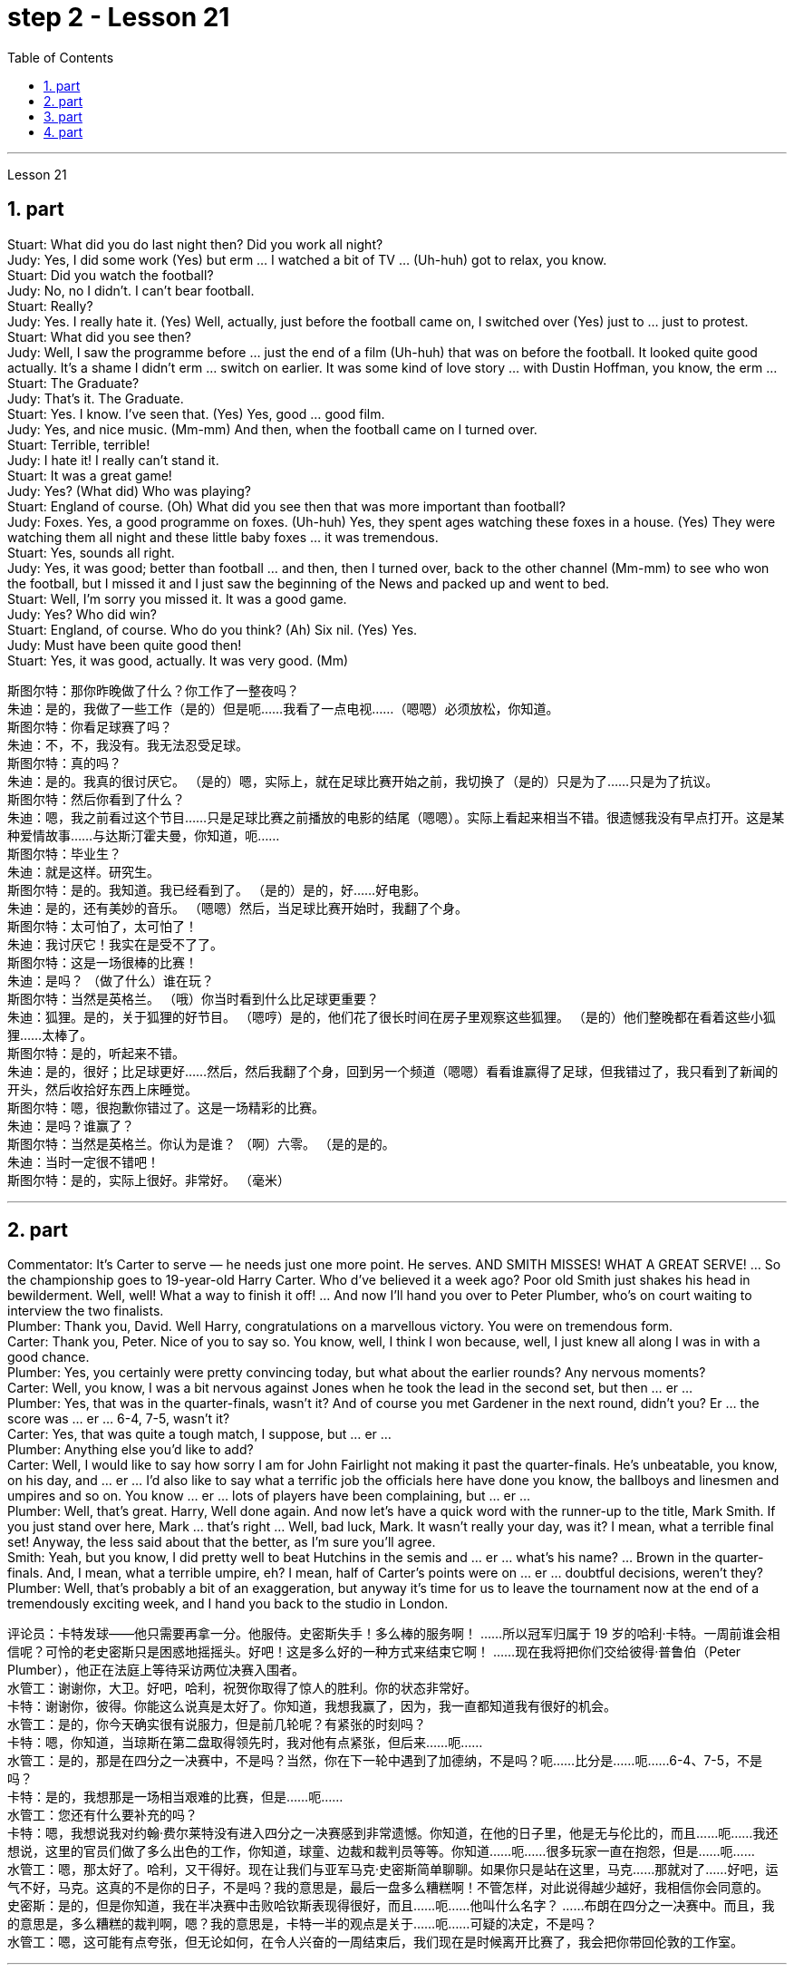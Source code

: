
= step 2 - Lesson 21
:toc:
:sectnums:

---



Lesson 21 +

== part


Stuart: What did you do last night then? Did you work all night? +
Judy: Yes, I did some work (Yes) but erm ... I watched a bit of TV ... (Uh-huh) got to relax, you know. +
Stuart: Did you watch the football? +
Judy: No, no I didn't. I can't bear football. +
Stuart: Really? +
Judy: Yes. I really hate it. (Yes) Well, actually, just before the football came on, I switched over (Yes) just to ... just to protest. +
Stuart: What did you see then? +
Judy: Well, I saw the programme before ... just the end of a film (Uh-huh) that was on before the football. It looked quite good actually. It's a shame I didn't erm ... switch on earlier. It was some kind of love story ... with Dustin Hoffman, you know, the erm ... +
Stuart: The Graduate? +
Judy: That's it. The Graduate. +
Stuart: Yes. I know. I've seen that. (Yes) Yes, good ... good film. +
Judy: Yes, and nice music. (Mm-mm) And then, when the football came on I turned over. +
Stuart: Terrible, terrible! +
Judy: I hate it! I really can't stand it. +
Stuart: It was a great game! +
Judy: Yes? (What did) Who was playing? +
Stuart: England of course. (Oh) What did you see then that was more important than football? +
Judy: Foxes. Yes, a good programme on foxes. (Uh-huh) Yes, they spent ages watching these foxes in a house. (Yes) They were watching them all night and these little baby foxes ... it was tremendous. +
Stuart: Yes, sounds all right. +
Judy: Yes, it was good; better than football ... and then, then I turned over, back to the other channel (Mm-mm) to see who won the football, but I missed it and I just saw the beginning of the News and packed up and went to bed. +
Stuart: Well, I'm sorry you missed it. It was a good game. +
Judy: Yes? Who did win? +
Stuart: England, of course. Who do you think? (Ah) Six nil. (Yes) Yes. +
Judy: Must have been quite good then! +
Stuart: Yes, it was good, actually. It was very good. (Mm)


斯图尔特：那你昨晚做了什么？你工作了一整夜吗？ +
朱迪：是的，我做了一些工作（是的）但是呃……我看了一点电视……（嗯嗯）必须放松，你知道。 +
斯图尔特：你看足球赛了吗？ +
朱迪：不，不，我没有。我无法忍受足球。 +
 斯图尔特：真的吗？ +
朱迪：是的。我真的很讨厌它。 （是的）嗯，实际上，就在足球比赛开始之前，我切换了（是的）只是为了……​只是为了抗议。 +
斯图尔特：然后你看到了什么？ +
朱迪：嗯，我之前看过这个节目……只是足球比赛之前播放的电影的结尾（嗯嗯）。实际上看起来相当不错。很遗憾我没有早点打开。这是某种爱情故事……与达斯汀霍夫曼，你知道，呃……​ +
  斯图尔特：毕业生？ +
朱迪：就是这样。研究生。 +
斯图尔特：是的。我知道。我已经看到了。 （是的）是的，好……好电影。 +
朱迪：是的，还有美妙的音乐。 （嗯嗯）然后，当足球比赛开始时，我翻了个身。 +
斯图尔特：太可怕了，太可怕了！ +
朱迪：我讨厌它！我实在是受不了了。 +
斯图尔特：这是一场很棒的比赛！ +
朱迪：是吗？ （做了什么）谁在玩？ +
斯图尔特：当然是英格兰。 （哦）你当时看到什么比足球更重要？ +
朱迪：狐狸。是的，关于狐狸的好节目。 （嗯哼）是的，他们花了很长时间在房子里观察这些狐狸。 （是的）他们整晚都在看着这些小狐狸……太棒了。 +
斯图尔特：是的，听起来不错。 +
朱迪：是的，很好；比足球更好......然后，然后我翻了个身，回到另一个频道（嗯嗯）看看谁赢得了足球，但我错过了，我只看到了新闻的开头，然后收拾好东西上床睡觉。 +
斯图尔特：嗯，很抱歉你错过了。这是一场精彩的比赛。 +
朱迪：是吗？谁赢了？ +
斯图尔特：当然是英格兰。你认为是谁？ （啊）六零。 （是的是的。 +
朱迪：当时一定很不错吧！ +
斯图尔特：是的，实际上很好。非常好。 （毫米） +

---

== part

Commentator: It's Carter to serve — he needs just one more point. He serves. AND SMITH MISSES! WHAT A GREAT SERVE! ... So the championship goes to 19-year-old Harry Carter. Who d've believed it a week ago? Poor old Smith just shakes his head in bewilderment. Well, well! What a way to finish it off! ... And now I'll hand you over to Peter Plumber, who's on court waiting to interview the two finalists. +
Plumber: Thank you, David. Well Harry, congratulations on a marvellous victory. You were on tremendous form. +
Carter: Thank you, Peter. Nice of you to say so. You know, well, I think I won because, well, I just knew all along I was in with a good chance. +
Plumber: Yes, you certainly were pretty convincing today, but what about the earlier rounds? Any nervous moments? +
Carter: Well, you know, I was a bit nervous against Jones when he took the lead in the second set, but then ... er ... +
Plumber: Yes, that was in the quarter-finals, wasn't it? And of course you met Gardener in the next round, didn't you? Er ... the score was ... er ... 6-4, 7-5, wasn't it? +
Carter: Yes, that was quite a tough match, I suppose, but ... er ... +
Plumber: Anything else you'd like to add? +
Carter: Well, I would like to say how sorry I am for John Fairlight not making it past the quarter-finals. He's unbeatable, you know, on his day, and ... er ... I'd also like to say what a terrific job the officials here have done you know, the ballboys and linesmen and umpires and so on. You know ... er ... lots of players have been complaining, but ... er ... +
Plumber: Well, that's great. Harry, Well done again. And now let's have a quick word with the runner-up to the title, Mark Smith. If you just stand over here, Mark ... that's right ... Well, bad luck, Mark. It wasn't really your day, was it? I mean, what a terrible final set! Anyway, the less said about that the better, as I'm sure you'll agree. +
Smith: Yeah, but you know, I did pretty well to beat Hutchins in the semis and ... er ... what's his name? ... Brown in the quarter-finals. And, I mean, what a terrible umpire, eh? I mean, half of Carter's points were on ... er ... doubtful decisions, weren't they? +
Plumber: Well, that's probably a bit of an exaggeration, but anyway it's time for us to leave the tournament now at the end of a tremendously exciting week, and I hand you back to the studio in London.

评论员：卡特发球——他只需要再拿一分。他服侍。史密斯失手！多么棒的服务啊！ ……​所以冠军归属于 19 岁的哈利·卡特。一周前谁会相信呢？可怜的老史密斯只是困惑地摇摇头。好吧！这是多么好的一种方式来结束它啊！ ......现在我将把你们交给彼得·普鲁伯（Peter Plumber），他正在法庭上等待采访两位决赛入围者。 +
水管工：谢谢你，大卫。好吧，哈利，祝贺你取得了惊人的胜利。你的状态非常好。 +
卡特：谢谢你，彼得。你能这么说真是太好了。你知道，我想我赢了，因为，我一直都知道我有很好的机会。 +
水管工：是的，你今天确实很有说服力，但是前几轮呢？有紧张的时刻吗？ +
卡特：嗯，你知道，当琼斯在第二盘取得领先时，我对他有点紧张，但后来……呃……​ +
水管工：是的，那是在四分之一决赛中，不是吗？当然，你在下一轮中遇到了加德纳，不是吗？呃……比分是……呃……6-4、7-5，不是吗？ +
卡特：是的，我想那是一场相当艰难的比赛，但是……呃……​ +
水管工：您还有什么要补充的吗？ +
卡特：嗯，我想说我对约翰·费尔莱特没有进入四分之一决赛感到非常遗憾。你知道，在他的日子里，他是无与伦比的，而且……呃……我还想说，这里的官员们做了多么出色的工作，你知道，球童、边裁和裁判员等等。你知道……呃……很多玩家一直在抱怨，但是……呃……​ +
水管工：嗯，那太好了。哈利，又干得好。现在让我们与亚军马克·史密斯简单聊聊。如果你只是站在这里，马克……那就对了……好吧，运气不好，马克。这真的不是你的日子，不是吗？我的意思是，最后一盘多么糟糕啊！不管怎样，对此说得越少越好，我相信你会同意的。 +
史密斯：是的，但是你知道，我在半决赛​​中击败哈钦斯表现得很好，而且……呃……他叫什么名字？ ......布朗在四分之一决赛中。而且，我的意思是，多么糟糕的裁判啊，嗯？我的意思是，卡特一半的观点是关于……呃……可疑的决定，不是吗？ +
水管工：嗯，这可能有点夸张，但无论如何，在令人兴奋的一周结束后，我们现在是时候离开比赛了，我会把你带回伦敦的工作室。 +

---

== part

Chairman: Good afternoon, ladies and gentlemen, I declare the meeting open, and I take it you all have a copy of the agenda, so we'll take the minutes of our last meeting as read and get straight down to business. Now, the proposal before you is that we should see if we can reduce the size of the Olympic Games in any way and thereby ease the burden placed on the host city. We all know that each time we hold the Games this burden increases because of the vast undertaking it is to host them. Today, however, I only want to sound out your opinion of this proposal, so this is really no more than an exploratory meeting. +
Mrs. Armstrong: Could I say something straight away, Mr. Chairman? +
Chairman: Yes, Mrs. Armstrong. +
Mrs. Armstrong: I can't accept your proposal at all on the grounds that I feel that to reduce the size of the Olympic Games would seriously damage their character, detract from their universal appeal and penalize certain countries if we start arbitrarily throwing things out before ... +
Herr Müller: Yes, Mrs. Armstrong, if I may interrupt you for a moment. I think we all sympathize with your point of view, but we mustn't overlook the main point of this meeting put forward by the Chairman, which is to see if we can cut down the programme a bit, without in any way damaging the overall appeal of the Games, so let's not reject the proposal out of hand before we've had a chance to discuss it. +
Mrs. Armstrong: Very well, Herr Müller, but I'd like to state here and now that I'm totally opposed to any reduction in the number of events in the Games. +
Chairman: Your objections will be noted, Mrs. Armstrong, but to get back to the point of the meeting, could I hear from the rest of you what you feel? Sr. Cordoba, for example, what's your opinion? +
Sr. Cordoba: Reluctant as I am to alter the composition of the Olympic Games, I can see the point that in terms of space and financial demands, the host city is subjected to a lot of difficulty. The costs seem to soar phenomenally every time we stage the Olympics, so we might be able to make one or two savings here and there. There is, for instance, quite a strong lobby against boxing because of its apparently violent nature so I did wonder if ... +
Mrs. Armstrong: But that is one of the most popular sports in the world, and one of the oldest. +
Sr. Cordoba: Agreed, but people get a lot of boxing on their television screens all the year round, so I was just thinking that we might be able to drop that from the programme. Football, too, is another thing which already enjoys a lot of television coverage, and as it takes up a lot of space accommodating all the football pitches, mightn't we also perhaps consider dropping that too? +
Mrs. Patel: Mr. Chairman ... +
Chairman: Yes, Mrs. Patel. +
Mrs. Patel: I wholeheartedly endorse what Sr. Cordoba said about boxing and football. In my opinion we should concentrate on some of the more unusual sports which are rarely seen on our screens such as fencing and archery, for a change, since it is on TV that the majority of people watch the Games. +
Herr Müller: Perhaps we could cut out hockey along with football because, relatively speaking, that too takes up a lot of space, as measured against its universally popular appeal. +
Mrs. Patel: I can see your point, Herr Müller, and as one of the basic tenets of the Olympic Games is individual excellence, I feel we ought to concentrate on those sports which really are a true test of the individual, I, therefore, suggest we cut out — that is, if we go ahead with this idea — the team games such as basketball, volleyball, football and hockey. +
Mrs. Armstrong: But then you're sacrificing some of the most interesting items in the programme. People like to watch team games as well as take part in them; it'll be very dull without them. +
Chairman: I think Mrs. Armstrong has made a very valid point. We ought to keep some of the team games, although I am inclined to agree with what has been said about football. +
Sr. Cordoba: There's one thing I would like to say about this and that is to suggest that we could remove from the programme sports like sailing and canoeing and possibly the equestrian events, where the test is not so much of the stamina of the competitor but of his skill in handling the boat or whatever. +
Mrs. Armstrong: What about the pentathlon, then? Riding is one part of that, so we are going to need facilities to cater for that in any case, so why not use them for horse-riding as well — or do you think we should axe that too? +
Chairman: Well, let's not get too heated about it, as this is only a preliminary discussion about possibilities and we are not yet in a position to make any final decisions. I will, however, briefly summarize what has been said so far, as I understand it. Mrs. Armstrong is totally opposed to reducing the size of the Games in any way at all. There is one body of opinion in favour of removing from the Games those sports which are already well represented in other international contests and in the media. Another strand of thought is that we should concentrate on individual excellence by cutting out the team games featured in the programme, and Mrs. Patel suggested we ought to focus attention on the more unusual sports in the programme which do not normally gain so much international attention. Sr. Cordoba also brought up the idea that we could drop boxing because of its seemingly violent nature. There was also an opinion voiced that we might exclude events where the skills of a competitor in handling a horse or yacht, for example, were being tested, rather than the stamina of the individual himself, as is the case with, say, athletics. Well, it is quite clear that we shall need to discuss this further, but in the meantime I think we'd better move on to something else ...



主席：下午好，女士们、先生们，我宣布会议开始，我想你们都已经拿到了议程副本，所以我们将宣读上次会议的记录，然后直接进入正题。现在，摆在你们面前的建议是，我们应该看看是否可以以某种方式缩小奥运会的规模，从而减轻主办城市的负担。我们都知道，每次举办奥运会，由于主办奥运会的任务艰巨，这种负担都会增加。但今天我只是想听听大家对这个建议的看法，所以这实际上只是一次探索性的会议。 +
阿姆斯特朗夫人：主席先生，我可以马上说些什么吗？ +
主席：是的，阿姆斯特朗夫人。 +
阿姆斯特朗夫人：我根本不能接受你的建议，因为我觉得缩小奥运会的规模会严重损害奥运会的性质，削弱其普遍吸引力，如果我们开始随意丢弃东西，还会对某些国家造成惩罚之前……​ +
穆勒先生：好的，阿姆斯特朗夫人，请允许我打扰一下。我想我们都同意你的观点，但是我们不能忽视主席提出的这次会议的要点，就是看看我们是否可以在不损害整体的情况下，把计划削减一点。奥运会的吸引力，所以在我们有机会讨论之前，我们不要立即拒绝该提议。 +
阿姆斯特朗夫人：很好，穆勒先生，但我现在想在此声明，我完全反对减少奥运会比赛项目的数量。 +
主席：阿姆斯特朗夫人，我们会注意到您的反对意见，但回到会议的重点，我能听听你们其他人的感受吗？例如，科尔多瓦先生，您有何看法？ +
科尔多瓦先生：虽然我不愿意改变奥运会的构成，但我看到主办城市在空间和资金需求方面遇到了很多困难。每当我们举办奥运会时，成本似乎都会大幅飙升，因此我们也许可以在这里或那里节省一两笔费用。例如，有一个相当强大的游说团体反对拳击，因为它具有明显的暴力性质，所以我确实想知道……​ +
阿姆斯特朗夫人：但这是世界上最受欢迎的运动之一，也是最古老的运动之一。 +
科尔多瓦先生：同意，但是人们一年四季都会在电视屏幕上看到很多拳击比赛，所以我只是想我们也许可以从节目中删除它。足球也是另一件已经得到大量电视报道的项目，由于它占用了所有足球场的大量空间，我们是否也可以考虑放弃它？ +
帕特尔夫人：主席先生……​ +
主席：是的，帕特尔女士。 +
帕特尔夫人：我完全赞同科尔多瓦先生关于拳击和足球的言论。在我看来，我们应该专注于一些在我们的屏幕上很少看到的更不寻常的运动，例如击剑和射箭，以进行改变，因为大多数人是通过电视观看奥运会的。 +
穆勒先生：也许我们可以把曲棍球和足球一起取消，因为相对而言，与它普遍受欢迎的吸引力相比，曲棍球也占据了很大的空间。 +
帕特尔夫人：我明白你的观点，穆勒先生，由于奥运会的基本原则之一是个人卓越，我认为我们应该专注于那些真正考验个人的运动，因此，我，建议我们取消——也就是说，如果我们继续这个想法——篮球、排球、足球和曲棍球等团体比赛。 +
阿姆斯特朗夫人：但是这样你就牺牲了节目中一些最有趣的项目。人们喜欢观看团队比赛，也喜欢参与其中；没有它们就会很乏味。 +
主席（以英语发言）：我认为阿姆斯特朗夫人的观点非常有道理。我们应该保留一些团队比赛，尽管我倾向于同意关于足球的说法。 +
科尔多瓦先生：对此我想说一件事，那就是建议我们可以从项目中删除帆船和皮划艇等运动项目，可能还包括马术项目，这些项目不太考验运动员的耐力。而是他操纵船或其他什么的技巧。 +
阿姆斯特朗夫人：那么五项全能呢？骑马是其中的一部分，所以无论如何我们都需要设施来满足这一需求，所以为什么不将它们也用于骑马——或者你认为我们也应该砍掉它呢？ +
主席：好吧，我们不要太激烈，因为这只是对可能性的初步讨论，我们还不能做出任何最终决定。不过，我将根据我的理解，简要总结一下到目前为止所讲的内容。阿姆斯特朗夫人完全反对以任何方式缩小奥运会的规模。有一种观点赞成将那些已经在其他国际比赛和媒体中得到充分体现的体育项目从奥运会中删除。另一种想法是，我们应该通过取消节目中的团队比赛来专注于个人卓越，帕特尔夫人建议我们应该将注意力集中在节目中更不寻常的运动上，这些运动通常不会获得如此多的国际关注。科尔多瓦修女还提出了我们可以放弃拳击运动的想法，因为它看似暴力。还有一种观点认为，我们可能会排除那些测试参赛者操控马匹或游艇的技能的赛事，而不是测试个人自身耐力的赛事，例如田径比赛。嗯，很明显我们需要进一步讨论这个问题，但与此同时我认为我们最好转向其他事情......​ +

---

== part

1. The houses they lived in were not meant to be permanent dwellings; as a matter of fact, we have no remaining evidence of their houses. Probably in the summertime they lived up on the mesa top near their fields, in temporary structures made of poles and brush. In winter they most likely moved down to the caves in the cliffs for warmth and protection against the snow. +
2. People were experimenting and changing their methods of potting; the broken pieces are evidence of the steps in the process. +
 +
The first attempt at pottery came as women mixed clay, a kind of dirt, with water to make pots. When the clay dried, however, it crumbled and fell apart. Clearly this would not work. +
 +
The second idea was to add extra material to bind the clay together: grass, straw, or pieces of bark. This held the pot together very well until it was set on the fire. Then the binding material burned up, leaving a pot full of holes. +
 +
Again the Anasazi women tried to find the secret of success. They added sand or volcanic grit to the clay to make it harder, and they baked the pots before using them. This final step proved to be successful, and it is the basic method which is still used today. +
3. The pots which the women made this way were far superior to baskets for carrying, cooking, and storing food and water. Now the people could add beans, a rich source of protein, to their diet. Water could be stored safely over long periods. Life became much easier, and so effort could now be spent on other developments. +
4. Their culture developed to its height, and the main improvement was in housing. The earlier pit houses were modified to one-story row houses, made with pieces of stone. Several separate buildings stood near each other like a small village. Some villages were as large as several hundred rooms and could contain as many as a thousand people. The name for this kind of house and for these Indians is "Pueblo", which is the Spanish word for "village".

他们居住的房子并不是永久性的住所；事实上，我们没有留下他们房屋的证据。可能在夏天，他们住在田地附近的台地上，住在用柱子和灌木丛搭建的临时建筑里。在冬天，它们很可能会搬到悬崖上的洞穴取暖和防雪。 +
人们正在尝试并改变他们的盆栽方法；碎片是该过程中步骤的证据。 +
第一次尝试陶器时，妇女们将粘土（一种泥土）与水混合来制作陶器。然而，当粘土干燥时，它就会碎裂并散开。显然这是行不通的。 +
第二个想法是添加额外的材料将粘土粘合在一起：草、稻草或树皮片。这将锅很好地固定在一起，直到它被放在火上。然后粘合材料就烧掉了，留下一个满是洞的锅。 +
阿纳萨齐妇女再次试图寻找成功的秘诀。他们在粘土中添加沙子或火山砂以使其变得更硬，并在使用之前烘烤罐子。这最后一步被证明是成功的，并且是至今仍在使用的基本方法。 +
妇女们用这种方法制作的锅在携带、烹饪、储存食物和水方面远远优于篮子。现在人们可以在饮食中添加富含蛋白质的豆类。水可以安全地长期储存。生活变得更加轻松，因此现在可以将精力花在其他发展上。 +
他们的文化发展到了顶峰，主要的进步是在住房方面。早期的坑屋被改造成单层排屋，用石头建造。几栋独立的建筑毗邻而立，就像一个小村庄。有的村子大到有几百个房间，最多能容纳上千人。这种房屋和这些印第安人的名字是“Pueblo”，在西班牙语中是“村庄”的意思。

---
